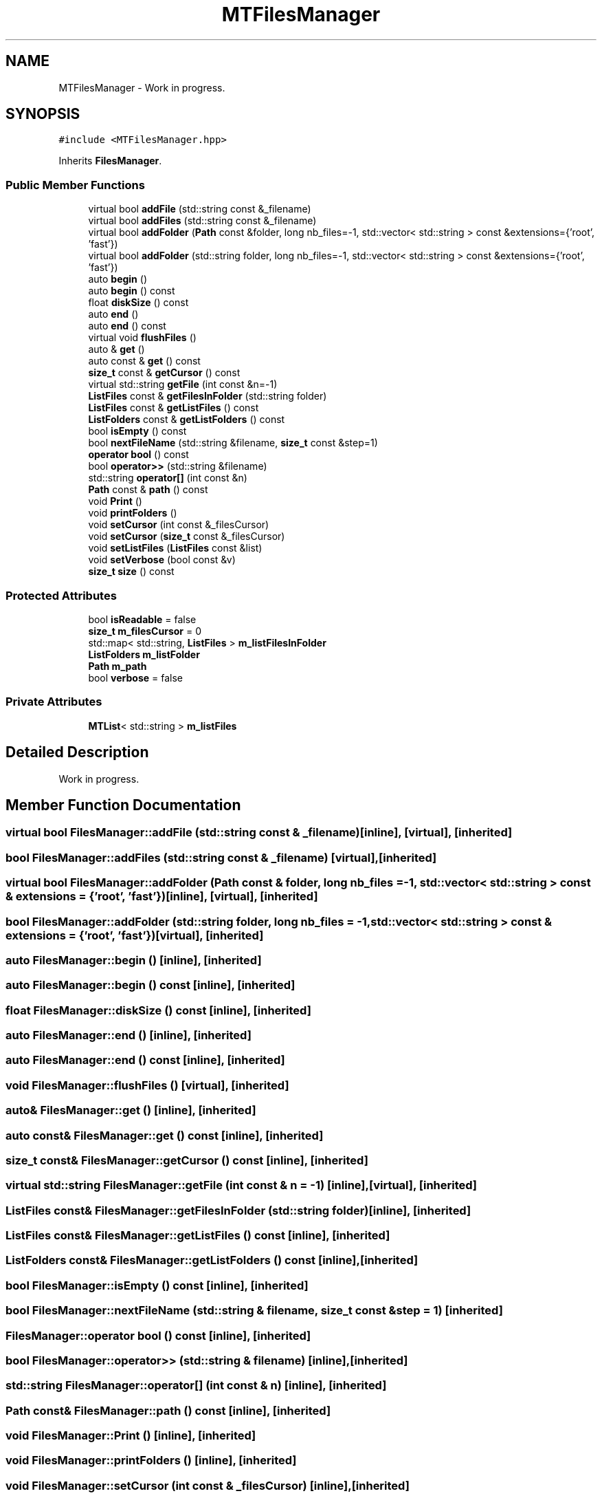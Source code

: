 .TH "MTFilesManager" 3 "Mon Mar 25 2024" "Nuball2" \" -*- nroff -*-
.ad l
.nh
.SH NAME
MTFilesManager \- Work in progress\&.  

.SH SYNOPSIS
.br
.PP
.PP
\fC#include <MTFilesManager\&.hpp>\fP
.PP
Inherits \fBFilesManager\fP\&.
.SS "Public Member Functions"

.in +1c
.ti -1c
.RI "virtual bool \fBaddFile\fP (std::string const &_filename)"
.br
.ti -1c
.RI "virtual bool \fBaddFiles\fP (std::string const &_filename)"
.br
.ti -1c
.RI "virtual bool \fBaddFolder\fP (\fBPath\fP const &folder, long nb_files=\-1, std::vector< std::string > const &extensions={'root', 'fast'})"
.br
.ti -1c
.RI "virtual bool \fBaddFolder\fP (std::string folder, long nb_files=\-1, std::vector< std::string > const &extensions={'root', 'fast'})"
.br
.ti -1c
.RI "auto \fBbegin\fP ()"
.br
.ti -1c
.RI "auto \fBbegin\fP () const"
.br
.ti -1c
.RI "float \fBdiskSize\fP () const"
.br
.ti -1c
.RI "auto \fBend\fP ()"
.br
.ti -1c
.RI "auto \fBend\fP () const"
.br
.ti -1c
.RI "virtual void \fBflushFiles\fP ()"
.br
.ti -1c
.RI "auto & \fBget\fP ()"
.br
.ti -1c
.RI "auto const  & \fBget\fP () const"
.br
.ti -1c
.RI "\fBsize_t\fP const  & \fBgetCursor\fP () const"
.br
.ti -1c
.RI "virtual std::string \fBgetFile\fP (int const &n=\-1)"
.br
.ti -1c
.RI "\fBListFiles\fP const  & \fBgetFilesInFolder\fP (std::string folder)"
.br
.ti -1c
.RI "\fBListFiles\fP const  & \fBgetListFiles\fP () const"
.br
.ti -1c
.RI "\fBListFolders\fP const  & \fBgetListFolders\fP () const"
.br
.ti -1c
.RI "bool \fBisEmpty\fP () const"
.br
.ti -1c
.RI "bool \fBnextFileName\fP (std::string &filename, \fBsize_t\fP const &step=1)"
.br
.ti -1c
.RI "\fBoperator bool\fP () const"
.br
.ti -1c
.RI "bool \fBoperator>>\fP (std::string &filename)"
.br
.ti -1c
.RI "std::string \fBoperator[]\fP (int const &n)"
.br
.ti -1c
.RI "\fBPath\fP const  & \fBpath\fP () const"
.br
.ti -1c
.RI "void \fBPrint\fP ()"
.br
.ti -1c
.RI "void \fBprintFolders\fP ()"
.br
.ti -1c
.RI "void \fBsetCursor\fP (int const &_filesCursor)"
.br
.ti -1c
.RI "void \fBsetCursor\fP (\fBsize_t\fP const &_filesCursor)"
.br
.ti -1c
.RI "void \fBsetListFiles\fP (\fBListFiles\fP const &list)"
.br
.ti -1c
.RI "void \fBsetVerbose\fP (bool const &v)"
.br
.ti -1c
.RI "\fBsize_t\fP \fBsize\fP () const"
.br
.in -1c
.SS "Protected Attributes"

.in +1c
.ti -1c
.RI "bool \fBisReadable\fP = false"
.br
.ti -1c
.RI "\fBsize_t\fP \fBm_filesCursor\fP = 0"
.br
.ti -1c
.RI "std::map< std::string, \fBListFiles\fP > \fBm_listFilesInFolder\fP"
.br
.ti -1c
.RI "\fBListFolders\fP \fBm_listFolder\fP"
.br
.ti -1c
.RI "\fBPath\fP \fBm_path\fP"
.br
.ti -1c
.RI "bool \fBverbose\fP = false"
.br
.in -1c
.SS "Private Attributes"

.in +1c
.ti -1c
.RI "\fBMTList\fP< std::string > \fBm_listFiles\fP"
.br
.in -1c
.SH "Detailed Description"
.PP 
Work in progress\&. 
.SH "Member Function Documentation"
.PP 
.SS "virtual bool FilesManager::addFile (std::string const & _filename)\fC [inline]\fP, \fC [virtual]\fP, \fC [inherited]\fP"

.SS "bool FilesManager::addFiles (std::string const & _filename)\fC [virtual]\fP, \fC [inherited]\fP"

.SS "virtual bool FilesManager::addFolder (\fBPath\fP const & folder, long nb_files = \fC\-1\fP, std::vector< std::string > const & extensions = \fC{'root', 'fast'}\fP)\fC [inline]\fP, \fC [virtual]\fP, \fC [inherited]\fP"

.SS "bool FilesManager::addFolder (std::string folder, long nb_files = \fC\-1\fP, std::vector< std::string > const & extensions = \fC{'root', 'fast'}\fP)\fC [virtual]\fP, \fC [inherited]\fP"

.SS "auto FilesManager::begin ()\fC [inline]\fP, \fC [inherited]\fP"

.SS "auto FilesManager::begin () const\fC [inline]\fP, \fC [inherited]\fP"

.SS "float FilesManager::diskSize () const\fC [inline]\fP, \fC [inherited]\fP"

.SS "auto FilesManager::end ()\fC [inline]\fP, \fC [inherited]\fP"

.SS "auto FilesManager::end () const\fC [inline]\fP, \fC [inherited]\fP"

.SS "void FilesManager::flushFiles ()\fC [virtual]\fP, \fC [inherited]\fP"

.SS "auto& FilesManager::get ()\fC [inline]\fP, \fC [inherited]\fP"

.SS "auto const& FilesManager::get () const\fC [inline]\fP, \fC [inherited]\fP"

.SS "\fBsize_t\fP const& FilesManager::getCursor () const\fC [inline]\fP, \fC [inherited]\fP"

.SS "virtual std::string FilesManager::getFile (int const & n = \fC\-1\fP)\fC [inline]\fP, \fC [virtual]\fP, \fC [inherited]\fP"

.SS "\fBListFiles\fP const& FilesManager::getFilesInFolder (std::string folder)\fC [inline]\fP, \fC [inherited]\fP"

.SS "\fBListFiles\fP const& FilesManager::getListFiles () const\fC [inline]\fP, \fC [inherited]\fP"

.SS "\fBListFolders\fP const& FilesManager::getListFolders () const\fC [inline]\fP, \fC [inherited]\fP"

.SS "bool FilesManager::isEmpty () const\fC [inline]\fP, \fC [inherited]\fP"

.SS "bool FilesManager::nextFileName (std::string & filename, \fBsize_t\fP const & step = \fC1\fP)\fC [inherited]\fP"

.SS "FilesManager::operator bool () const\fC [inline]\fP, \fC [inherited]\fP"

.SS "bool FilesManager::operator>> (std::string & filename)\fC [inline]\fP, \fC [inherited]\fP"

.SS "std::string FilesManager::operator[] (int const & n)\fC [inline]\fP, \fC [inherited]\fP"

.SS "\fBPath\fP const& FilesManager::path () const\fC [inline]\fP, \fC [inherited]\fP"

.SS "void FilesManager::Print ()\fC [inline]\fP, \fC [inherited]\fP"

.SS "void FilesManager::printFolders ()\fC [inline]\fP, \fC [inherited]\fP"

.SS "void FilesManager::setCursor (int const & _filesCursor)\fC [inline]\fP, \fC [inherited]\fP"

.SS "void FilesManager::setCursor (\fBsize_t\fP const & _filesCursor)\fC [inline]\fP, \fC [inherited]\fP"

.SS "void FilesManager::setListFiles (\fBListFiles\fP const & list)\fC [inline]\fP, \fC [inherited]\fP"

.SS "void FilesManager::setVerbose (bool const & v)\fC [inline]\fP, \fC [inherited]\fP"

.SS "\fBsize_t\fP FilesManager::size () const\fC [inline]\fP, \fC [inherited]\fP"

.SH "Member Data Documentation"
.PP 
.SS "bool FilesManager::isReadable = false\fC [protected]\fP, \fC [inherited]\fP"

.SS "\fBsize_t\fP FilesManager::m_filesCursor = 0\fC [protected]\fP, \fC [inherited]\fP"

.SS "\fBMTList\fP<std::string> MTFilesManager::m_listFiles\fC [private]\fP"

.SS "std::map<std::string, \fBListFiles\fP> FilesManager::m_listFilesInFolder\fC [protected]\fP, \fC [inherited]\fP"

.SS "\fBListFolders\fP FilesManager::m_listFolder\fC [protected]\fP, \fC [inherited]\fP"

.SS "\fBPath\fP FilesManager::m_path\fC [protected]\fP, \fC [inherited]\fP"

.SS "bool FilesManager::verbose = false\fC [protected]\fP, \fC [inherited]\fP"


.SH "Author"
.PP 
Generated automatically by Doxygen for Nuball2 from the source code\&.
